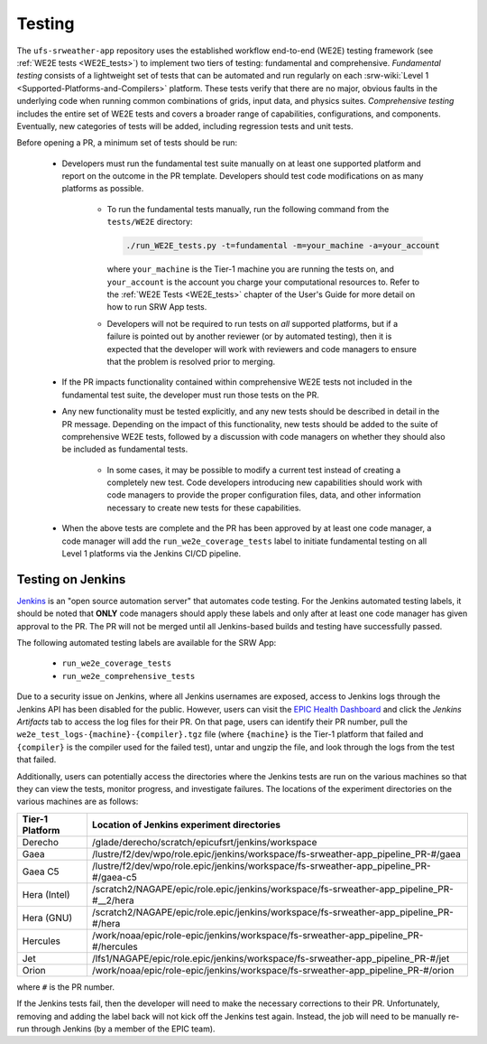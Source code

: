 .. _pr-testing:

========
Testing
========

The ``ufs-srweather-app`` repository uses the established workflow end-to-end (WE2E) testing framework (see :ref:`WE2E tests <WE2E_tests>`) to implement two tiers of testing: fundamental and comprehensive. *Fundamental testing* consists of a lightweight set of tests that can be automated and run regularly on each :srw-wiki:`Level 1 <Supported-Platforms-and-Compilers>` platform. These tests verify that there are no major, obvious faults in the underlying code when running common combinations of grids, input data, and physics suites. *Comprehensive testing* includes the entire set of WE2E tests and covers a broader range of capabilities, configurations, and components. Eventually, new categories of tests will be added, including regression tests and unit tests. 

Before opening a PR, a minimum set of tests should be run: 

   * Developers must run the fundamental test suite manually on at least one supported platform and report on the outcome in the PR template. Developers should test code modifications on as many platforms as possible. 

      * To run the fundamental tests manually, run the following command from the ``tests/WE2E`` directory:

        .. code-block:: console

           ./run_WE2E_tests.py -t=fundamental -m=your_machine -a=your_account

        where ``your_machine`` is the Tier-1 machine you are running the tests on, and ``your_account`` is the account you charge your computational resources to. Refer to the :ref:`WE2E Tests <WE2E_tests>` chapter of the User's Guide for more detail on how to run SRW App tests. 

      * Developers will not be required to run tests on *all* supported platforms, but if a failure is pointed out by another reviewer (or by automated testing), then it is expected that the developer will work with reviewers and code managers to ensure that the problem is resolved prior to merging. 

   * If the PR impacts functionality contained within comprehensive WE2E tests not included in the fundamental test suite, the developer must run those tests on the PR. 
   * Any new functionality must be tested explicitly, and any new tests should be described in detail in the PR message. Depending on the impact of this functionality, new tests should be added to the suite of comprehensive WE2E tests, followed by a discussion with code managers on whether they should also be included as fundamental tests.

      * In some cases, it may be possible to modify a current test instead of creating a completely new test. Code developers introducing new capabilities should work with code managers to provide the proper configuration files, data, and other information necessary to create new tests for these capabilities.

   * When the above tests are complete and the PR has been approved by at least one code manager, a code manager will add the ``run_we2e_coverage_tests`` label to initiate fundamental testing on all Level 1 platforms via the Jenkins CI/CD pipeline.

Testing on Jenkins
===================

`Jenkins <https://www.jenkins.io/>`__ is an "open source automation server" that automates code testing. For the Jenkins automated testing labels, it should be noted that **ONLY** code managers should apply these labels and only after at least one code manager has given approval to the PR.  The PR will not be merged until all Jenkins-based builds and testing have successfully passed.

The following automated testing labels are available for the SRW App:

   * ``run_we2e_coverage_tests``
   * ``run_we2e_comprehensive_tests``

Due to a security issue on Jenkins, where all Jenkins usernames are exposed, access to Jenkins logs through the Jenkins API has been disabled for the public. However, users can visit the `EPIC Health Dashboard <https://noaa-epic-dashboard.s3.amazonaws.com/index.html>`__ and click the *Jenkins Artifacts* tab to access the log files for their PR. On that page, users can identify their PR number, pull the ``we2e_test_logs-{machine}-{compiler}.tgz`` file (where ``{machine}`` is the Tier-1 platform that failed and ``{compiler}`` is the compiler used for the failed test), untar and ungzip the file, and look through the logs from the test that failed.

Additionally, users can potentially access the directories where the Jenkins tests are run on the various machines so that they can view the tests, monitor progress, and investigate failures. The locations of the experiment directories on the various machines are as follows:

.. list-table::
   :header-rows: 1

   * - Tier-1 Platform
     - Location of Jenkins experiment directories
   * - Derecho
     - /glade/derecho/scratch/epicufsrt/jenkins/workspace
   * - Gaea
     - /lustre/f2/dev/wpo/role.epic/jenkins/workspace/fs-srweather-app_pipeline_PR-#/gaea
   * - Gaea C5
     - /lustre/f2/dev/wpo/role.epic/jenkins/workspace/fs-srweather-app_pipeline_PR-#/gaea-c5
   * - Hera (Intel)
     - /scratch2/NAGAPE/epic/role.epic/jenkins/workspace/fs-srweather-app_pipeline_PR-#__2/hera
   * - Hera (GNU)
     - /scratch2/NAGAPE/epic/role.epic/jenkins/workspace/fs-srweather-app_pipeline_PR-#/hera
   * - Hercules
     - /work/noaa/epic/role-epic/jenkins/workspace/fs-srweather-app_pipeline_PR-#/hercules
   * - Jet
     - /lfs1/NAGAPE/epic/role.epic/jenkins/workspace/fs-srweather-app_pipeline_PR-#/jet
   * - Orion
     - /work/noaa/epic/role-epic/jenkins/workspace/fs-srweather-app_pipeline_PR-#/orion

where ``#`` is the PR number.

If the Jenkins tests fail, then the developer will need to make the necessary corrections to their PR. Unfortunately, removing and adding the label back will not kick off the Jenkins test again. Instead, the job will need to be manually re-run through Jenkins (by a member of the EPIC team).


